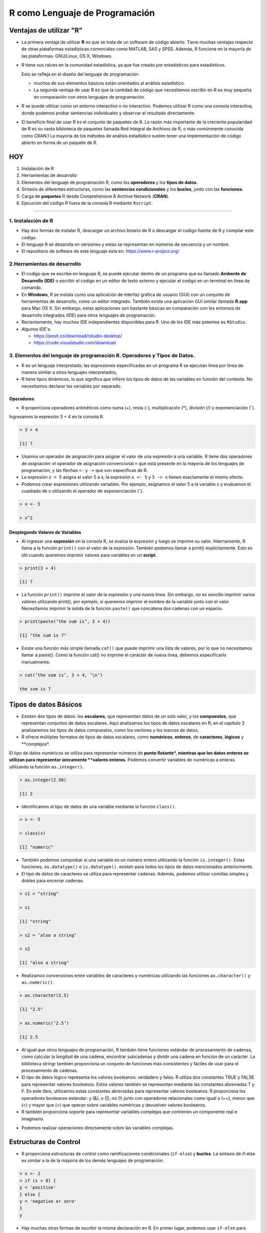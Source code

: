 R como Lenguaje de Programación
===============================

Ventajas de utilizar "R"
------------------------

-  La primera ventaja de utilizar **R** es que se trata de un software de código abierto. Tiene muchas ventajas respecto de otras plataformas estadísticas comerciales como MATLAB, SAS y SPSS. Además, R funciona en la mayoría de las plataformas: GNU/Linux, OS X, Windows.

- R tiene sus raíces en la comunidad estadística, ya que fue creado por estadísticos para estadísticos. 

  Esto se refleja en el diseño del lenguaje de programación: 
 
  * muchos de sus elementos básicos están orientados al análisis estadístico. 

  * La segunda ventaja de usar R es que la cantidad de código que necesitamos escribir en R es muy pequeña en comparación con otros lenguajes de programación. 

- R se puede utilizar como un entorno interactivo o no interactivo. Podemos utilizar R como una consola interactiva, donde podemos probar sentencias individuales y observar el resultado directamente. 

- El beneficio final de usar R es el conjunto de paquetes de R. La razón más importante de la creciente popularidad de R es su vasta biblioteca de paquetes llamada Red Integral de Archivos de R, o más comúnmente conocida como CRAN.1 La mayoría de los métodos de análisis estadístico suelen tener una implementación de código abierto en forma de un paquete de R. 


HOY
---

1. Instalación de R

2. Herramientas de desarrollo

3. Elementos del lenguaje de programación R, como los **operadores** y los **tipos de datos**. 

4.  Sintaxis de diferentes estructuras, como las **sentencias condicionales** y los **bucles**, junto con las **funciones**.

5.  Carga de **paquetes** R desde Comprehensive R Archive Network (**CRAN**).

6. Ejecución del código R fuera de la consola R mediante ``Rscript``.


------------------------------------------------------------

1. Instalación de R
*******************

- Hay dos formas de instalar R, descargar un archivo  binario de R o descargar el codigo fuente de R y compilar este codigo. 

- El lenguaje R se desarolla en versiones y estas se representan en números de secuencia y un nombre.

- El repositorio de softeare de este lenguaje esta en: https://www.r-project.org/

2.Herramientas de desarrollo
****************************

- El codigo que se escribe en lenguaje R, se puede ejecutar dentro de un programa que es llamado **Ambente de Desarrollo (IDE)** o escribir el codigo en un editor de texto externo y ejecutar el codigo en un terminal en línea de comando.

- En **Windows**, R se instala como una aplicación de interfaz gráfica de usuario (GUI) con un conjunto de herramientas de desarrollo, como un editor integrado. También existe una aplicación GUI similar llamada **R.app** para Mac OS X. Sin embargo, estas aplicaciones son bastante básicas en comparación con los entornos de desarrollo integrados (IDE) para otros lenguajes de programación.

- Recientemente, hay muchos IDE independientes disponibles para R. Uno de los IDE más potentes es ``RStudio``.

- Algunos IDE's:

  * https://posit.co/download/rstudio-desktop/

  * https://code.visualstudio.com/download

3. Elementos del lenguaje de programación R. Operadores y Tipos de Datos.
************************************************

-  R es un lenguaje interpretado; las expresiones especificadas en un programa R se ejecutan línea por línea de manera similar a otros lenguajes interpretados, 

- R tiene tipos dinámicos, lo que significa que infiere los tipos de datos de las variables en función del contexto. No necesitamos declarar las variables por separado.

Operadores
+++++++++

- R proporciona operadores aritméticos como suma (+), resta (-), multiplicación (*), división (/) y exponenciación (ˆ). 

Ingresamos la expresión 3 + 4 en la consola R. 

.. code:: Bash

   > 3 + 4
   
   [1] 7

* Usamos un operador de asignación para asignar el valor de una expresión a una variable. R tiene dos operadores de asignación: el operador de asignación convencional ``=`` que está presente en la mayoría de los lenguajes de programación, y las flechas ``<-`` y ``->`` que son específicas de R.

* La expresión ``x = 5`` asigna el valor 5 a x; la expresión ``x <- 5`` y ``5 -> x`` tienen exactamente el mismo efecto.

* Podemos crear expresiones utilizando variables. Por ejemplo, asignamos el valor 5 a la variable x y evaluamos el cuadrado de x utilizando el operador de exponenciación (ˆ).

.. code:: Bash

   > x <- 5

   > x^2

Desplegando Valores de Variables
++++++++++++++++++++++++++++++++

* Al ingresar una **expresión** en la consola R, se evalúa la expresión y luego se imprime su valor. Internamente, R llama a la función ``print()`` con el valor de la expresión. También podemos llamar a print() explícitamente. Esto es útil cuando queremos imprimir valores para variables en un **script**.

.. code:: Bash

   > print(3 + 4)
   
   [1] 7

* La función ``print()`` imprime el valor de la expresión y una nueva línea. Sin embargo, no es sencillo imprimir varios valores utilizando print(), por ejemplo, si queremos imprimir el nombre de la variable junto con el valor. Necesitamos imprimir la salida de la función ``paste()`` que concatena dos cadenas con un espacio.

.. code:: Bash

   > print(paste(’the sum is’, 3 + 4))

   [1] "the sum is 7"


* Existe una función más simple llamada ``cat()`` que puede imprimir una lista de valores, por lo que no necesitamos llamar a paste(). Como la función cat() no imprime el carácter de nueva línea, debemos especificarlo manualmente.

.. code:: Bash

   > cat(’the sum is’, 3 + 4, ’\n’)

   the sum is 7

Tipos de datos Básicos
----------------------

* Existen dos tipos de datos: los **escalares**, que representan datos de un solo valor, y los **compuestos**, que representan conjuntos de datos escalares. Aquí analizamos los tipos de datos escalares en R; en el capítulo 3 analizaremos los tipos de datos compuestos, como los vectores y los marcos de datos.

* R ofrece múltiples formatos de tipos de datos escalares, como **numéricos**, **enteros**, de **caracteres**, **lógicos** y **complejos*. 
El tipo de datos numéricos se utiliza para representar números de **punto flotante*, mientras que los datos enteros se utilizan para representar únicamente **valores enteros**. 
Podemos convertir variables de numéricas a enteras utilizando la función ``as.integer()``.

.. code:: Bash

   > as.integer(2.56)

   [1] 2

* Identificamos el tipo de datos de una variable mediante la función ``class()``.

.. code:: Bash

   > x <- 5

   > class(x)

   [1] "numeric"

* También podemos comprobar si una variable es un número entero utilizando la función ``is.integer()``. Estas funciones, ``as.datatype()`` e ``is.datatype()``, existen para todos los tipos de datos mencionados anteriormente.

* El tipo de datos de caracteres se utiliza para representar cadenas. Además, podemos utilizar comillas simples y dobles para encerrar cadenas.

.. code:: Bash

   > s1 = "string"

   > s1
  
   [1] "string"
 
   > s2 = ’also a string’

   > s2

   [1] "also a string"

* Realizamos conversiones entre variables de caracteres y numéricas utilizando las funciones ``as.character()`` y ``as.numeric()``.

.. code:: Bash

   > as.character(2.5)
 
   [1] "2.5"

   > as.numeric(’2.5’)

   [1] 2.5

* Al igual que otros lenguajes de programación, R también tiene funciones estándar de procesamiento de cadenas, como calcular la longitud de una cadena, encontrar subcadenas y dividir una cadena en función de un carácter. La biblioteca stringr también proporciona un conjunto de funciones más consistentes y fáciles de usar para el procesamiento de cadenas.

* El tipo de datos lógico representa los valores booleanos: verdadero y falso. R utiliza dos constantes TRUE y FALSE para representar valores booleanos. Estos valores también se representan mediante las constantes abreviadas T y F. En este libro, utilizamos estas constantes abreviadas para representar valores booleanos. R proporciona los operadores booleanos estándar: y (&), o (|), no (!) junto con operadores relacionales como igual a (==), menor que (<) y mayor que (>) que operan sobre variables numéricas y devuelven valores booleanos.

* R también proporciona soporte para representar variables complejas que contienen un componente real e imaginario.

.. code: Bash

   > z = 2 + 3i

* Podemos realizar operaciones directamente sobre las variables complejas.

.. code: Bash

   > z^2

   [1] -5+12i

Estructuras de Control
----------------------

* R proporciona estructuras de control como ramificaciones condicionales (``if-else``) y **bucles**. La sintaxis de if-else es similar a la de la mayoría de los demás lenguajes de programación:

.. code:: Bash

   > x <- 2
   > if (x > 0) {
   y = 'positive'
   } else {
   y = 'negative or zero'
   }
   y


* Hay muchas otras formas de escribir la misma declaración en R. En primer lugar, podemos usar ``if-else`` para devolver un valor.

.. code:: Bash

   > y = if (x > 0) 'positive' else 'negative or zero'

* También podemos escribir la misma expresión usando la función ifelse(), donde el primer argumento es la condición booleana, y el segundo y tercer argumento son los valores respectivos para que la condición sea verdadera y falsa.

.. code:: Bash

   > y = ifelse(x > 0, ’positive’, ’negative or zero’)

* Una extensión de la función ``ifelse()`` a múltiples valores es la función ``switch()``.

* R también proporciona múltiples estructuras de bucle. El bucle más simple es el bucle while, en el que especificamos la condición booleana junto con un conjunto de pasos que se ejecutan cada vez hasta que se cumple la condición. La sintaxis del bucle while no es diferente de la de C. Usamos el bucle while para calcular la suma de los cuadrados de 1 a 10.

.. code:: Bash

   > total = 0
   > i = 1
   > while (i <= 10) {
       total = total + iˆ2
       i = i + 1
     }
   > total
   [1] 385





















